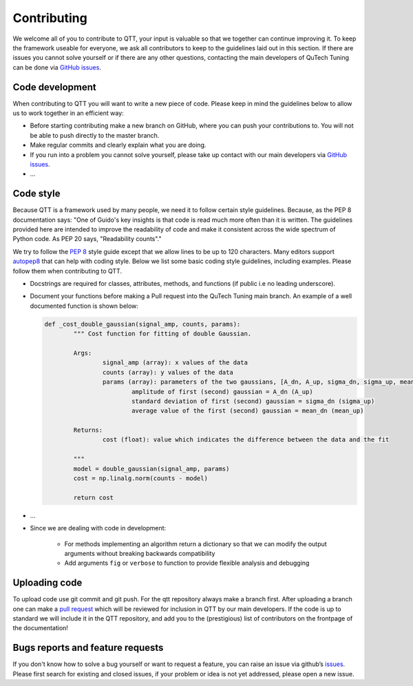 Contributing
============

We welcome all of you to contribute to QTT, your input is valuable so that we together can continue improving it. To keep 
the framework useable for everyone, we ask all contributors to keep to the guidelines laid out in this section. If there are issues you cannot solve yourself or if there are any other questions, 
contacting the main developers of QuTech Tuning can be done via `GitHub issues <https://github.com/VandersypenQutech/qtt/issues>`_. 

Code development
---------

When contributing to QTT you will want to write a new piece of code. Please keep in mind the guidelines below to allow us to work together in an efficient way:

* Before starting contributing make a new branch on GitHub, where you can push your contributions to. You will not be able to push directly to the master branch.

* Make regular commits and clearly explain what you are doing.

* If you run into a problem you cannot solve yourself, please take up contact with our main developers via `GitHub issues <https://github.com/VandersypenQutech/qtt/issues>`_. 

* ...
	


Code style
----------

Because QTT is a framework used by many people, we need it to follow certain style guidelines. Because, as
the PEP 8 documentation says: "One of Guido's key insights is that code is read much more often than it is written.
The guidelines provided here are intended to improve the readability of code and make it consistent across the wide
spectrum of Python code. As PEP 20 says, "Readability counts"."

We try to follow the `PEP 8 <https://www.python.org/dev/peps/pep-0008/>`_ style guide except that we allow lines to be up to 120 characters.
Many editors support `autopep8 <https://pypi.python.org/pypi/autopep8>`_ that can help with coding style. Below we list some basic coding style guidelines, including examples. Please follow them when contributing to QTT.



* Docstrings are required for classes, attributes, methods, and functions (if public i.e no leading underscore).

* Document your functions before making a Pull request into the QuTech Tuning main branch. An example of a well documented function is shown below:

  .. code:: python


		def _cost_double_gaussian(signal_amp, counts, params):
			""" Cost function for fitting of double Gaussian. 

			Args:
				signal_amp (array): x values of the data
				counts (array): y values of the data
				params (array): parameters of the two gaussians, [A_dn, A_up, sigma_dn, sigma_up, mean_dn, mean_up]
					amplitude of first (second) gaussian = A_dn (A_up) 
					standard deviation of first (second) gaussian = sigma_dn (sigma_up)
					average value of the first (second) gaussian = mean_dn (mean_up)

			Returns:
				cost (float): value which indicates the difference between the data and the fit

			"""
			model = double_gaussian(signal_amp, params)
			cost = np.linalg.norm(counts - model)

			return cost

			
* ...
			
* Since we are dealing with code in development:

   - For methods implementing an algorithm return a dictionary so that we can modify the output arguments without breaking backwards compatibility
   - Add arguments ``fig`` or ``verbose`` to function to provide flexible analysis and debugging


Uploading code
--------------

To upload code use git commit and git push. For the qtt repository always make a branch first. After
uploading a branch one can make a `pull request <https://help.github.com/articles/about-pull-requests/>`_ which will be reviewed for inclusion in QTT 
by our main developers. If the code is up to standard we will include it in the QTT repository, and add you to the (prestigious) list of contributors on the frontpage of the documentation!



Bugs reports and feature requests
---------------------------------

If you don't know how to solve a bug yourself or want to request a feature, you can raise an issue via github’s `issues <https://github.com/VandersypenQutech/qtt/issues>`_. Please first search for existing and closed issues, if your problem or idea is not yet addressed, please open a new issue.



